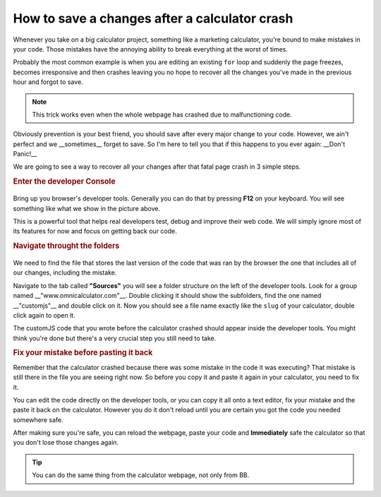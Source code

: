 How to save a changes after a calculator crash
==============================================

Whenever you take on a big calculator project, something like a marketing calculator, you're bound to make mistakes in your code. Those mistakes have the annoying ability to break everything at the worst of times. 

Probably the most common example is when you are editing an existing ``for`` loop and suddenly the page freezes, becomes irresponsive and then crashes leaving you no hope to recover all the changes you've made in the previous hour and forgot to save. 

.. note::
  This trick works even when the whole webpage has crashed due to malfunctioning code.

Obviously prevention is your best friend, you should save after every major change to your code. However, we ain't perfect and we __sometimes__ forget to save. So I'm here to tell you that if this happens to you ever again: __Don't Panic!__

We are going to see a way to recover all your changes after that fatal page crash in 3 simple steps.


.. rubric:: Enter the developer Console

.. _devConsole:
.. figure:: imgs/devConsole.jpg
   :scale: 100%
   :alt: Screenshot of developer tools in Chrome 80
   :align: center


Bring up you browser's developer tools. Generally you can do that by pressing **F12** on your keyboard. You will see something like what we show in the picture above.

This is a powerful tool that helps real developers test, debug and improve their web code. We will simply ignore most of its features for now and focus on getting back our code.

.. rubric:: Navigate throught the folders

.. _devConsole:
.. figure:: imgs/fileOnConsole.jpg
   :scale: 100%
   :alt: Find the file in the developer tools
   :align: center

We need to find the file that stores the last version of the code that was ran by the browser the one that includes all of our changes, including the mistake.

Navigate to the tab called **"Sources"** you will see a folder structure on the left of the developer tools. Look for a group named __"www.omnicalculator.com"__. Double clicking it should show the subfolders, find the one named __"customjs"__ and double click on it. Now you should see a file name exactly like the ``slug`` of your calculator, double click again to open it.

The customJS code that you wrote before the calculator crashed should appear inside the developer tools. You might think you're done but there's a very crucial step you still need to take.

.. rubric:: Fix your mistake before pasting it back

Remember that the calculator crashed because there was some mistake in the code it was executing? That mistake is still there in the file you are seeing right now. So before you copy it and paste it again in your calculator, you need to fix it. 

You can edit the code directly on the developer tools, or you can copy it all onto a text editor, fix your mistake and the paste it back on the calculator. However you do it don't reload until you are certain you got the code you needed somewhere safe. 

After making sure you're safe, you can reload the webpage, paste your code and **Immediately** safe the calculator so that you don't lose those changes again. 

.. tip::
  You can do the same thing from the calculator webpage, not only from BB.
